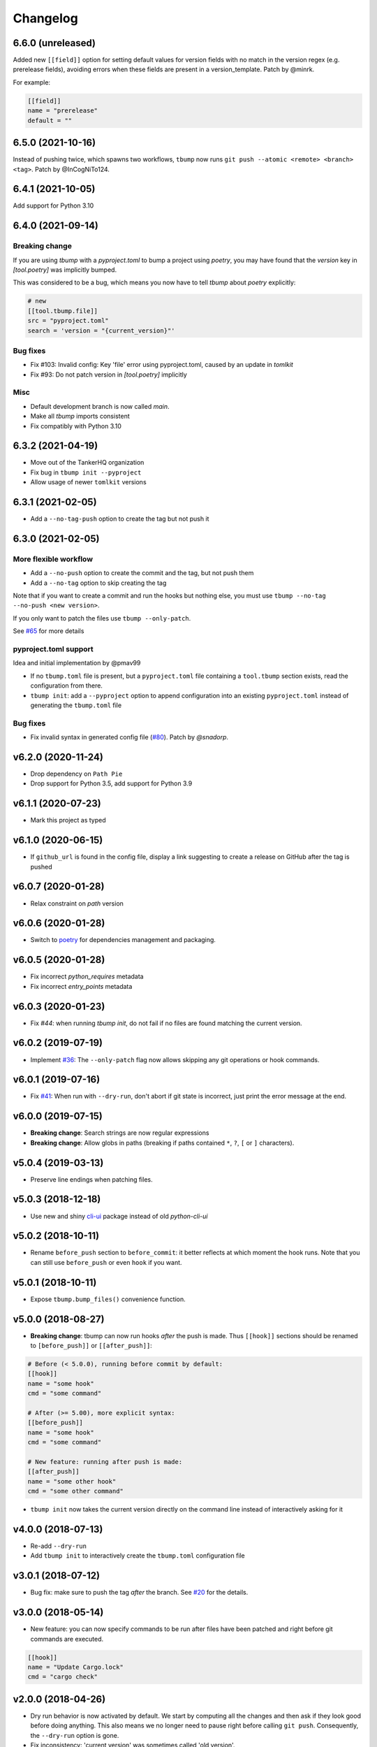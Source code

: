 Changelog
=========

6.6.0 (unreleased)
------------------

Added new ``[[field]]`` option for setting default values for version fields
with no match in the version regex (e.g. prerelease fields),
avoiding errors when these fields are present in a version_template.
Patch by @minrk.

For example:

.. code-block:: toml

   [[field]]
   name = "prerelease"
   default = ""

6.5.0 (2021-10-16)
------------------

Instead of pushing twice, which spawns two workflows, ``tbump`` now runs
``git push --atomic <remote> <branch> <tag>``. Patch by @InCogNiTo124.

6.4.1 (2021-10-05)
-------------------

Add support for Python 3.10

6.4.0 (2021-09-14)
-------------------

Breaking change
+++++++++++++++

If you are using `tbump` with a `pyproject.toml` to bump a project using `poetry`,
you may have found that the `version` key in `[tool.poetry]` was implicitly bumped.

This was considered to be a bug, which means you now have to tell `tbump` about `poetry` explicitly:

.. code-block:: toml

   # new
   [[tool.tbump.file]]
   src = "pyproject.toml"
   search = 'version = "{current_version}"'

Bug fixes
+++++++++

* Fix #103: Invalid config: Key 'file' error using pyproject.toml,
  caused by an update in `tomlkit`
* Fix #93: Do not patch version in `[tool.poetry]` implicitly

Misc
++++

* Default development branch is now called `main`.
* Make all `tbump` imports consistent
* Fix compatibly with Python 3.10

6.3.2 (2021-04-19)
------------------

* Move out of the TankerHQ organization
* Fix bug in ``tbump init --pyproject``
* Allow usage of newer ``tomlkit`` versions

6.3.1 (2021-02-05)
------------------

* Add a ``--no-tag-push`` option to create the tag but not push it

6.3.0 (2021-02-05)
------------------

More flexible workflow
+++++++++++++++++++++++

* Add a ``--no-push`` option to create the commit and the tag, but not push them
* Add a ``--no-tag`` option to skip creating the tag

Note that if you want to create a commit and run the hooks but nothing else, you
must use ``tbump --no-tag --no-push <new version>``.

If you only want to patch the files use ``tbump --only-patch``.

See `#65 <https://github.com/dmerejkowsky/tbump/issues/65>`_ for more details

pyproject.toml support
++++++++++++++++++++++

Idea and initial implementation by @pmav99

* If no ``tbump.toml`` file is present, but a ``pyproject.toml`` file
  containing a ``tool.tbump`` section exists, read the configuration from
  there.

* ``tbump init``: add a ``--pyproject`` option to append configuration into
  an existing ``pyproject.toml`` instead of generating the ``tbump.toml`` file

Bug fixes
+++++++++

*  Fix invalid syntax in generated config file (`#80 <https://github.com/dmerejkowsky/tbump/pull/80>`_). Patch by `@snadorp`.

v6.2.0 (2020-11-24)
-------------------

* Drop dependency on ``Path Pie``
* Drop support for Python 3.5, add support for Python 3.9

v6.1.1 (2020-07-23)
-------------------

* Mark this project as typed

v6.1.0 (2020-06-15)
-------------------

* If ``github_url`` is found in the config file, display
  a link suggesting to create a release on GitHub after
  the tag is pushed

v6.0.7 (2020-01-28)
-------------------

* Relax constraint on `path` version

v6.0.6 (2020-01-28)
-------------------

* Switch to `poetry <https://python-poetry.org/>`_ for dependencies management and packaging.

v6.0.5 (2020-01-28)
-------------------

* Fix incorrect `python_requires` metadata
* Fix incorrect `entry_points` metadata

v6.0.3 (2020-01-23)
-------------------

* Fix `#44`: when running `tbump init`, do not fail if no files are found matching the current version.

v6.0.2 (2019-07-19)
-------------------

* Implement `#36 <https://github.com/dmerejkowsky/tbump/issues/36>`_: The ``--only-patch`` flag now allows skipping any git operations or hook commands.

v6.0.1 (2019-07-16)
-------------------

* Fix `#41 <https://github.com/dmerejkowsky/tbump/issues/41>`_: When run with ``--dry-run``, don't abort if git state is incorrect, just print the error message at the end.

v6.0.0 (2019-07-15)
-------------------

* **Breaking change**: Search strings are now regular expressions
* **Breaking change**: Allow globs in paths (breaking if paths contained ``*``, ``?``, ``[`` or ``]`` characters).

v5.0.4 (2019-03-13)
-------------------
* Preserve line endings when patching files.

v5.0.3 (2018-12-18)
-------------------

* Use new and shiny `cli-ui <https://pypi.org/project/cli-ui/>`_ package instead of old `python-cli-ui`

v5.0.2 (2018-10-11)
-------------------

* Rename ``before_push`` section to ``before_commit``: it better reflects at which
  moment the hook runs. Note that you can still use ``before_push`` or even ``hook`` if
  you want.

v5.0.1 (2018-10-11)
-------------------

* Expose ``tbump.bump_files()`` convenience function.


v5.0.0 (2018-08-27)
-------------------

* **Breaking change**: tbump can now run hooks *after* the push is made. Thus
  ``[[hook]]`` sections should be renamed to ``[before_push]]``  or
  ``[[after_push]]``:

.. code-block:: ini

  # Before (< 5.0.0), running before commit by default:
  [[hook]]
  name = "some hook"
  cmd = "some command"

  # After (>= 5.00), more explicit syntax:
  [[before_push]]
  name = "some hook"
  cmd = "some command"

  # New feature: running after push is made:
  [[after_push]]
  name = "some other hook"
  cmd = "some other command"

* ``tbump init`` now takes the current version directly on the command line instead of interactively asking for it


v4.0.0 (2018-07-13)
-------------------

* Re-add ``--dry-run``
* Add ``tbump init`` to interactively create the ``tbump.toml`` configuration file

v3.0.1 (2018-07-12)
-------------------

* Bug fix: make sure to push the tag *after* the branch. See `#20 <https://github.com/dmerejkowsky/tbump/issues/20>`_ for the details.

v3.0.0 (2018-05-14)
--------------------

* New feature: you can now specify commands to be run after files have been patched and right before git commands are executed.

.. code-block:: ini

      [[hook]]
      name = "Update Cargo.lock"
      cmd = "cargo check"


v2.0.0 (2018-04-26)
-------------------

* Dry run behavior is now activated by default. We start by computing all the changes and then ask if they look good before doing anything. This also means we no
  longer need to pause right before calling ``git push``. Consequently, the ``--dry-run`` option is gone.

* Fix inconsistency: 'current version' was sometimes called 'old version'.

v1.0.2 (2018-04-09)
-------------------

* Fix printing a big ugly stacktrace when looking for the old version number failed for one or more files.

v1.0.1 (2018-04-05)
-------------------


* Use annotated tags instead of lightweight tags. Patch by @tux3. See `PR #7 <https://github.com/dmerejkowsky/tbump/pull/7>`_ for the rationale.
* When the current branch does not track anything, ask if we should proceed with file replacements and automatic commit and tag (but do not push) instead of aborting immediately.

v1.0.0 (2018-01-16)
-------------------


* First stable release.

Since we use `semver <https://semver.org>`_ this means tbump is now considered stable.

Enjoy!

v0.0.9 (2018-01-13)
-------------------


* Fix regression when using the same file twice

v0.0.8 (2018-01-05)
-------------------

* Allow replacing different types of version. For instance, you may want to write ``pub_version="1.42"`` in one file and ``full_version="1.2.42-rc1"`` in an other.
* Add ``--dry-run`` command line argument
* Improve error handling
* Validate git commit message template
* Validate that current version matches expected regex
* Make sure new version matches the expected regex
* Make sure that custom version templates only contain known groups
* Avoid leaving the repo in an inconsistent state if no match is found
